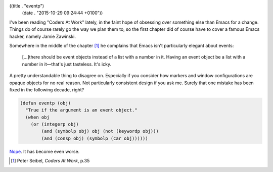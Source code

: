 ((title . "eventp")
 (date . "2015-10-29 09:24:44 +0100"))

I've been reading "Coders At Work" lately, in the faint hope of
obsessing over something else than Emacs for a change.  Things do of
course rarely go the way we plan them to, so the first chapter did of
course have to cover a famous Emacs hacker, namely Jamie Zawinski.

Somewhere in the middle of the chapter [1]_ he complains that Emacs
isn't particularly elegant about events:

    […]there should be event objects instead of a list with a number in
    it.  Having an event object be a list with a number in it—that's
    just tasteless.  It's icky.

A pretty understandable thing to disagree on.  Especially if you
consider how markers and window configurations are opaque objects for
no real reason.  Not particularly consistent design if you ask me.
Surely that one mistake has been fixed in the following decade, right?

.. code:: elisp

    (defun eventp (obj)
      "True if the argument is an event object."
      (when obj
        (or (integerp obj)
            (and (symbolp obj) obj (not (keywordp obj)))
            (and (consp obj) (symbolp (car obj))))))

Nope_.  It has become even worse.

.. [1] Peter Seibel, *Coders At Work*, p.35

.. _Nope: http://git.savannah.gnu.org/cgit/emacs.git/tree/lisp/subr.el?id=2765945d616f9661dd0aa641f4ecd328dd8768d7#n1003
